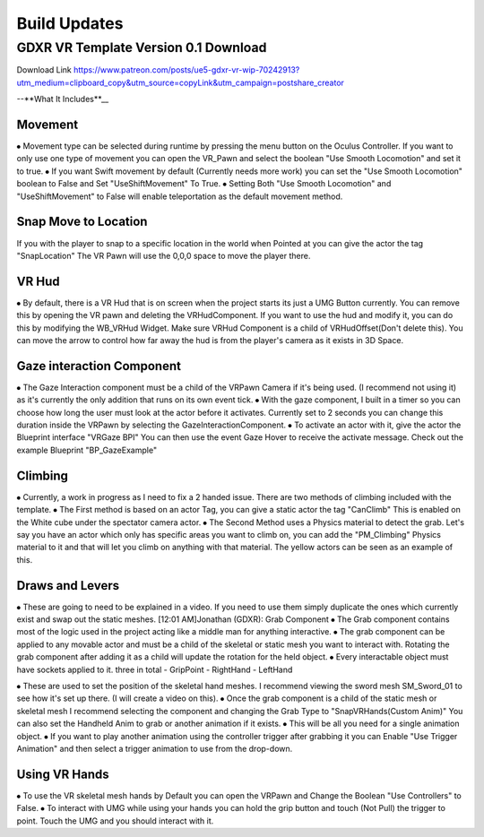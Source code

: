 Build Updates
=============

GDXR VR Template Version 0.1 Download
^^^^^^^^^^^^^^^^^^^^^^^^^^^^^^^^^^^^^

Download Link 
https://www.patreon.com/posts/ue5-gdxr-vr-wip-70242913?utm_medium=clipboard_copy&utm_source=copyLink&utm_campaign=postshare_creator

--**What It Includes**__

Movement
--------
⦁ Movement type can be selected during runtime by pressing the menu button on the Oculus Controller. If you want to only use one type of movement you can open the VR_Pawn and select the boolean "Use Smooth Locomotion" and set it to true.
⦁ If you want Swift movement by default (Currently needs more work) you can set the "Use Smooth Locomotion" boolean to False and Set "UseShiftMovement" To True.
⦁ Setting Both "Use Smooth Locomotion" and "UseShiftMovement" to False will enable teleportation as the default movement method. 

Snap Move to Location
---------------------
If you with the player to snap to a specific location in the world when Pointed at you can give the actor the tag  "SnapLocation" The VR Pawn will use the 0,0,0 space to move the player there.

VR Hud
------
⦁ By default, there is a VR Hud that is on screen when the project starts its just a UMG Button currently. You can remove this by opening the VR pawn and deleting the VRHudComponent. If you want to use the hud and modify it, you can do this by modifying the WB_VRHud Widget. Make sure VRHud Component is a child of VRHudOffset(Don't delete this). You can move the arrow to control how far away the hud is from the player's camera as it exists in 3D Space.

Gaze interaction Component
--------------------------
⦁ The Gaze Interaction component must be a child of the VRPawn Camera if it's being used. (I recommend not using it) as it's currently the only addition that runs on its own event tick.
⦁ With the gaze component, I built in a timer so you can choose how long the user must look at the actor before it activates. Currently set to 2 seconds you can change this duration inside the VRPawn by selecting the GazeInteractionComponent. 
⦁ To activate an actor with it, give the actor the Blueprint interface "VRGaze BPI"
You can then use the event Gaze Hover to receive the activate message. Check out the example Blueprint "BP_GazeExample"

Climbing
--------
⦁ Currently, a work in progress as I need to fix a 2 handed issue. There are two methods of climbing included with the template.
⦁ The First method is based on an actor Tag, you can give a static actor the tag "CanClimb" This is enabled on the White cube under the spectator camera actor.
⦁ The Second Method uses a Physics material to detect the grab. Let's say you have an actor which only has specific areas you want to climb on, you can add the "PM_Climbing" Physics material to it and that will let you climb on anything with that material. The yellow actors can be seen as an example of this.

Draws and Levers
----------------
⦁ These are going to need to be explained in a video. If you need to use them simply duplicate the ones which currently exist and swap out the static meshes. 
[12:01 AM]Jonathan (GDXR): Grab Component
⦁ The Grab component contains most of the logic used in the project acting like a middle man for anything interactive.
⦁ The grab component can be applied to any movable actor and must be a child of the skeletal or static mesh you want to interact with. Rotating the grab component after adding it as a child will update the rotation for the held object.
⦁ Every interactable object must have sockets applied to it.
three in total
- GripPoint
- RightHand
- LeftHand

⦁ These are used to set the position of the skeletal hand meshes. I recommend viewing the sword mesh SM_Sword_01 to see how it's set up there. (I will create a video on this).
⦁ Once the grab component is a child of the static mesh or skeletal mesh I recommend selecting the component and changing the Grab Type to "SnapVRHands(Custom Anim)" You can also set the Handheld Anim to grab or another animation if it exists.
⦁ This will be all you need for a single animation object.
⦁ If you want to play another animation using the controller trigger after grabbing it you can Enable "Use Trigger Animation" and then select a trigger animation to use from the drop-down.

Using VR Hands
--------------
⦁ To use the VR skeletal mesh hands by Default you can open the VRPawn and Change the Boolean "Use Controllers" to False.
⦁ To interact with UMG while using your hands you can hold the grip button and touch (Not Pull) the trigger to point. Touch the UMG and you should interact with it. 
